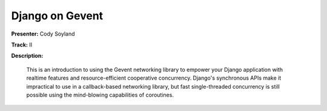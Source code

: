 ================
Django on Gevent
================

**Presenter:** Cody Soyland

**Track:** II

**Description:**

    This is an introduction to using the Gevent networking library to empower your Django application with realtime features and resource-efficient cooperative concurrency. Django's synchronous APIs make it impractical to use in a callback-based networking library, but fast single-threaded concurrency is still possible using the mind-blowing capabilities of coroutines.



